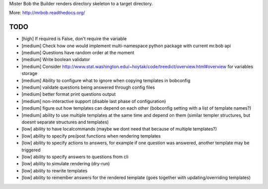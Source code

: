 Mister Bob the Builder renders directory skeleton to a target directory.

More: http://mrbob.readthedocs.org/

TODO
====

- [high] If required is False, don't require the variable
- [medium] Check how one would implement multi-namespace python package with current mr.bob api
- [medium] Questions have random order at the moment
- [medium] Write boolean validator
- [medium] Consider http://www.stat.washington.edu/~hoytak/code/treedict/overview.html#overview for variables storage
- [medium] Ability to configure what to ignore when copying templates in bobconfig
- [medium] validate questions being answered through config files
- [medium] better format print questions output
- [medium] non-interactive support (disable last phase of configuration)
- [medium] figure out how templates can depend on each other (bobconfig setting with a list of template names?)
- [medium] ability to use multiple templates at the same time and depend on them (similar templer structures, but doesnt separate structures and templates)
- [low] ability to have localcommands (maybe we dont need that because of multiple templates?)
- [low] ability to specify pre/post functions when rendering templates
- [low] ability to specify actions to answers, for example if one question was answered, another template may be triggered
- [low] ability to specify answers to questions from cli
- [low] ability to simulate rendering (dry-run)
- [low] ability to rewrite templates
- [low] ability to remember answers for the rendered template (goes together with updating/overriding templates)
